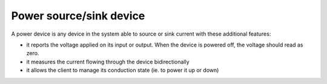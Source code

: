 ====================================
Power source/sink device
====================================


A power device is any device in the system able to source or sink current
with these additional features:

* it reports the voltage applied on its input or output. When the device
  is powered off, the voltage should read as zero.
* it measures the current flowing through the device bidirectionally
* it allows the client to manage its conduction state (ie. to power it up
  or down)
